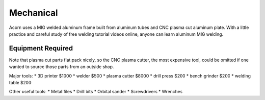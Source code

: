 Mechanical
=====

Acorn uses a MIG welded aluminum frame built from aluminum tubes and CNC plasma
cut aluminum plate. With a little practice and careful study of free welding
tutorial videos online, anyone can learn aluminum MIG welding.

.. image:: images/rolling_chassis.jpeg
  :width: 1200
  :alt: A photo showing Acorn's rolling chassis.

Equipment Required
------------

Note that plasma cut parts flat pack nicely, so the CNC plasma cutter, the most
expensive tool, could be omitted if one wanted to source those parts from an
outside shop.

Major tools:
* 3D printer      $1000
* welder           $500
* plasma cutter   $8000
* drill press      $200
* bench grinder    $200
* welding table    $200

Other useful tools:
* Metal files
* Drill bits
* Orbital sander
* Screwdrivers
* Wrenches
